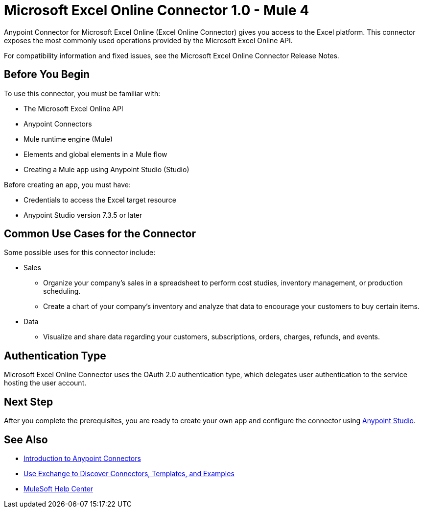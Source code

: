 = Microsoft Excel Online Connector 1.0 - Mule 4



Anypoint Connector for Microsoft Excel Online (Excel Online Connector) gives you access to the Excel platform. This connector exposes the most commonly used operations provided by the Microsoft Excel Online API.

For compatibility information and fixed issues, see the Microsoft Excel Online Connector Release Notes.

== Before You Begin

To use this connector, you must be familiar with:

* The Microsoft Excel Online API
* Anypoint Connectors
* Mule runtime engine (Mule)
* Elements and global elements in a Mule flow
* Creating a Mule app using Anypoint Studio (Studio)

Before creating an app, you must have:

* Credentials to access the Excel target resource
* Anypoint Studio version 7.3.5 or later

== Common Use Cases for the Connector

Some possible uses for this connector include:

* Sales

** Organize your company's sales in a spreadsheet to perform cost studies, inventory management, or production scheduling.
** Create a chart of your company's inventory and analyze that data to encourage your customers to buy certain items.

* Data

** Visualize and share data regarding your customers, subscriptions, orders, charges, refunds, and events.


== Authentication Type

Microsoft Excel Online Connector uses the OAuth 2.0 authentication type, which delegates user authentication to the service hosting the user account.

== Next Step

After you complete the prerequisites, you are ready to create your own app and configure the connector using xref:microsoft-excel-online-connector-studio.adoc[Anypoint Studio].

== See Also

* xref:connectors::introduction/introduction-to-anypoint-connectors.adoc[Introduction to Anypoint Connectors]
* xref:connectors::introduction/intro-use-exchange.adoc[Use Exchange to Discover Connectors, Templates, and Examples]
* https://help.mulesoft.com[MuleSoft Help Center]
